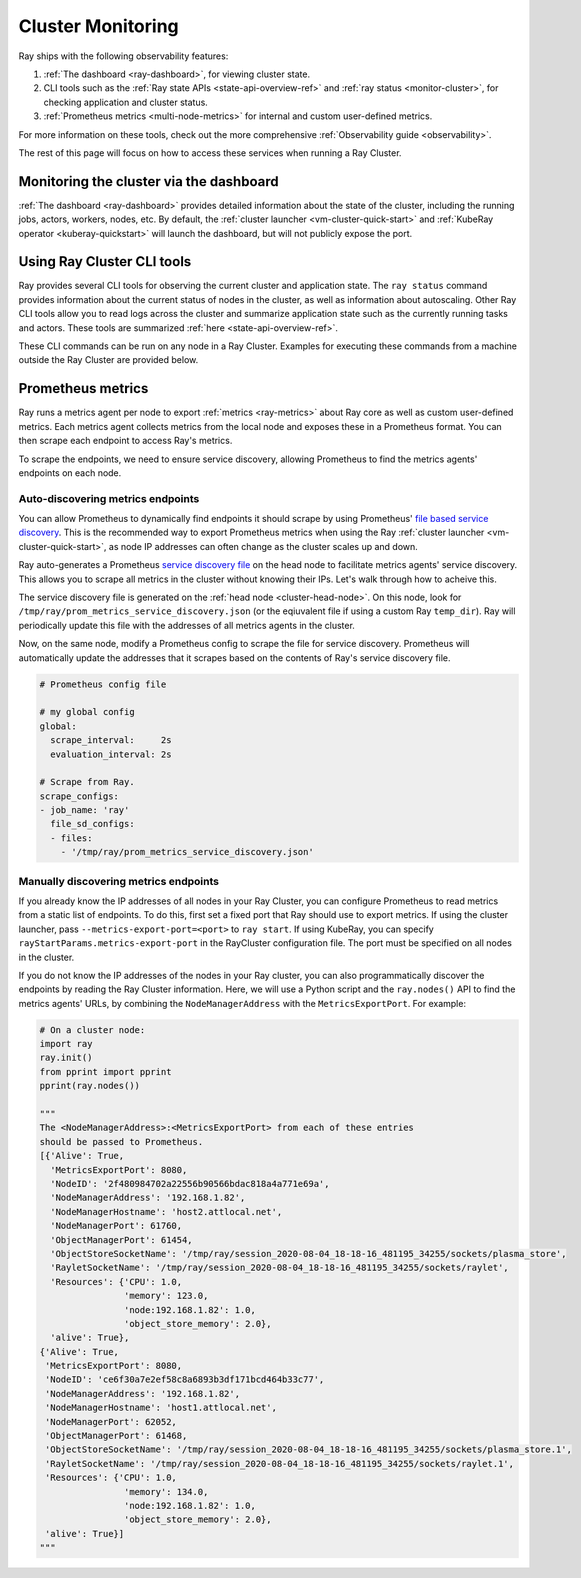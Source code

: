Cluster Monitoring
------------------

Ray ships with the following observability features:

1. :ref:`The dashboard <ray-dashboard>`, for viewing cluster state.
2. CLI tools such as the :ref:`Ray state APIs <state-api-overview-ref>` and :ref:`ray status <monitor-cluster>`, for checking application and cluster status.
3. :ref:`Prometheus metrics <multi-node-metrics>` for internal and custom user-defined metrics.

For more information on these tools, check out the more comprehensive :ref:`Observability guide <observability>`.

The rest of this page will focus on how to access these services when running a Ray Cluster.

Monitoring the cluster via the dashboard
^^^^^^^^^^^^^^^^^^^^^^^^^^^^^^^^^^^^^^^^

:ref:`The dashboard <ray-dashboard>` provides detailed information about the state of the cluster,
including the running jobs, actors, workers, nodes, etc.
By default, the :ref:`cluster launcher <vm-cluster-quick-start>` and :ref:`KubeRay operator <kuberay-quickstart>` will launch the dashboard, but will
not publicly expose the port.

.. tabbed:: If using the VM cluster launcher

    You can securely port-forward local traffic to the dashboard via the ``ray
    dashboard`` command.

    .. code-block:: shell

        $ ray dashboard [-p <port, 8265 by default>] <cluster config file>

    The dashboard will now be visible at ``http://localhost:8265``.

.. tabbed:: If using Kubernetes

    The KubeRay operator makes the dashboard available via a Service targeting
    the Ray head pod, named ``<RayCluster name>-head-svc``. You can access the
    dashboard from within the Kubernetes cluster at ``http://<RayCluster name>-head-svc:8265``.

    You can also view the dashboard from outside the Kubernetes cluster by
    using port-forwarding:

    .. code-block:: shell

        $ kubectl port-forward service/raycluster-autoscaler-head-svc 8265:8265

    For more information about configuring network access to a Ray cluster on
    Kubernetes, see the :ref:`networking notes <kuberay-networking>`.


Using Ray Cluster CLI tools
^^^^^^^^^^^^^^^^^^^^^^^^^^^

Ray provides several CLI tools for observing the current cluster and
application state.  The ``ray status`` command provides information about the
current status of nodes in the cluster, as well as information about
autoscaling. Other Ray CLI tools allow you to read logs across the cluster and
summarize application state such as the currently running tasks and actors.
These tools are summarized :ref:`here <state-api-overview-ref>`.

These CLI commands can be run on any node in a Ray Cluster. Examples for
executing these commands from a machine outside the Ray Cluster are provided
below.

.. tabbed:: If using the VM cluster launcher

    Execute a command on the cluster using ``ray exec``:

    .. code-block:: shell

        $ ray exec <cluster config file> "ray status"

.. tabbed:: If using Kubernetes

    Execute a command on the cluster using ``kubectl exec`` and the configured
    RayCluster name. We will use the Service targeting the Ray head pod to
    execute a CLI command on the cluster.

    .. code-block:: shell

        # First, find the name of the Ray head service.
        $ kubectl get pod | grep <RayCluster name>-head
        # NAME                                             READY   STATUS    RESTARTS   AGE
        # <RayCluster name>-head-xxxxx                     2/2     Running   0          XXs

        # Then, use the name of the Ray head service to run `ray status`.
        $ kubectl exec <RayCluster name>-head-xxxxx -- ray status

.. _multi-node-metrics:

Prometheus metrics
^^^^^^^^^^^^^^^^^^

Ray runs a metrics agent per node to export :ref:`metrics <ray-metrics>` about Ray core as well as
custom user-defined metrics. Each metrics agent collects metrics from the local
node and exposes these in a Prometheus format. You can then scrape each
endpoint to access Ray's metrics.

To scrape the endpoints, we need to ensure service discovery, allowing
Prometheus to find the metrics agents' endpoints on each node.

Auto-discovering metrics endpoints
##################################

You can allow Prometheus to dynamically find endpoints it should scrape by using Prometheus' `file based service discovery <https://prometheus.io/docs/guides/file-sd/#installing-configuring-and-running-prometheus>`_.
This is the recommended way to export Prometheus metrics when using the Ray :ref:`cluster launcher <vm-cluster-quick-start>`, as node IP addresses can often change as the cluster scales up and down.

Ray auto-generates a Prometheus `service discovery file <https://prometheus.io/docs/guides/file-sd/#installing-configuring-and-running-prometheus>`_ on the head node to facilitate metrics agents' service discovery.
This allows you to scrape all metrics in the cluster without knowing their IPs. Let's walk through how to acheive this.

The service discovery file is generated on the :ref:`head node <cluster-head-node>`. On this node, look for ``/tmp/ray/prom_metrics_service_discovery.json`` (or the eqiuvalent file if using a custom Ray ``temp_dir``).
Ray will periodically update this file with the addresses of all metrics agents in the cluster.

Now, on the same node, modify a Prometheus config to scrape the file for service discovery.
Prometheus will automatically update the addresses that it scrapes based on the contents of Ray's service discovery file.

.. code-block:: yaml

    # Prometheus config file

    # my global config
    global:
      scrape_interval:     2s
      evaluation_interval: 2s

    # Scrape from Ray.
    scrape_configs:
    - job_name: 'ray'
      file_sd_configs:
      - files:
        - '/tmp/ray/prom_metrics_service_discovery.json'

Manually discovering metrics endpoints
######################################

If you already know the IP addresses of all nodes in your Ray Cluster, you can
configure Prometheus to read metrics from a static list of endpoints. To
do this, first set a fixed port that Ray should use to export metrics.  If
using the cluster launcher, pass ``--metrics-export-port=<port>`` to ``ray
start``.  If using KubeRay, you can specify
``rayStartParams.metrics-export-port`` in the RayCluster configuration file.
The port must be specified on all nodes in the cluster.

If you do not know the IP addresses of the nodes in your Ray cluster, 
you can also programmatically discover the endpoints by reading the
Ray Cluster information. Here, we will use a Python script and the
``ray.nodes()`` API to find the metrics agents' URLs, by combining the
``NodeManagerAddress`` with the ``MetricsExportPort``. For example:

.. code-block:: python

    # On a cluster node:
    import ray
    ray.init()
    from pprint import pprint
    pprint(ray.nodes())

    """
    The <NodeManagerAddress>:<MetricsExportPort> from each of these entries
    should be passed to Prometheus.
    [{'Alive': True,
      'MetricsExportPort': 8080,
      'NodeID': '2f480984702a22556b90566bdac818a4a771e69a',
      'NodeManagerAddress': '192.168.1.82',
      'NodeManagerHostname': 'host2.attlocal.net',
      'NodeManagerPort': 61760,
      'ObjectManagerPort': 61454,
      'ObjectStoreSocketName': '/tmp/ray/session_2020-08-04_18-18-16_481195_34255/sockets/plasma_store',
      'RayletSocketName': '/tmp/ray/session_2020-08-04_18-18-16_481195_34255/sockets/raylet',
      'Resources': {'CPU': 1.0,
                    'memory': 123.0,
                    'node:192.168.1.82': 1.0,
                    'object_store_memory': 2.0},
      'alive': True},
    {'Alive': True,
     'MetricsExportPort': 8080,
     'NodeID': 'ce6f30a7e2ef58c8a6893b3df171bcd464b33c77',
     'NodeManagerAddress': '192.168.1.82',
     'NodeManagerHostname': 'host1.attlocal.net',
     'NodeManagerPort': 62052,
     'ObjectManagerPort': 61468,
     'ObjectStoreSocketName': '/tmp/ray/session_2020-08-04_18-18-16_481195_34255/sockets/plasma_store.1',
     'RayletSocketName': '/tmp/ray/session_2020-08-04_18-18-16_481195_34255/sockets/raylet.1',
     'Resources': {'CPU': 1.0,
                    'memory': 134.0,
                    'node:192.168.1.82': 1.0,
                    'object_store_memory': 2.0},
     'alive': True}]
    """
